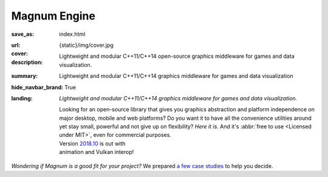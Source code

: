 Magnum Engine
#############

:save_as: index.html
:url:
:cover: {static}/img/cover.jpg
:description: Lightweight and modular C++11/C++14 open-source graphics
    middleware for games and data visualization.
:summary: Lightweight and modular C++11/C++14 graphics middleware for games and
    data visualization
:hide_navbar_brand: True
:landing:
    .. container:: m-row

        .. container:: m-col-l-6 m-push-l-1 m-col-m-7 m-nopadb

            .. raw:: html

                <h1>Magnum <span class="m-thin">Engine</span></h1>

    .. container:: m-row

        .. container:: m-col-l-6 m-push-l-1 m-col-m-7 m-nopadt

            *Lightweight and modular C++11/C++14 graphics middleware for games
            and data visualization.*

            Looking for an open-source library that gives you graphics
            abstraction and platform independence on major desktop, mobile and
            web platforms? Do you want it to have all the convenience utilities
            around yet stay small, powerful and not give up on flexibility?
            *Here it is.* And it's :abbr:`free to use <Licensed under MIT>`,
            even for commercial purposes.

        .. container:: m-col-l-3 m-push-l-2 m-col-m-4 m-push-m-1 m-col-s-6 m-push-s-3 m-col-t-8 m-push-t-2

            .. button-primary:: https://doc.magnum.graphics/magnum/getting-started.html
                :class: m-fullwidth

                Dive right in

                | quick guide to
                | get you started

            .. class:: m-text-center m-text m-danger m-noindent

            | Version `2018.10 <{filename}/blog/announcements/2018.10.rst>`_ is out with
            | animation and Vulkan interop!

.. role:: raw-html(raw)
    :format: html

.. container:: m-row m-container-inflate

    .. container:: m-col-m-4

        .. figure: : {static}/img/feature-6.png
            :figclass: m-fullwidth m-warning
            :alt: Core features

        .. block-primary:: Beauty of *simplicity*

            Among Magnum essentials is a UTF-8-aware OS, filesystem and console
            abstraction, a versatile vector math library and a slim C++11
            wrapper of OpenGL / WebGL family of APIs. Build on top of that or
            opt-in for more.

            .. button-primary:: {filename}/features.rst
                :class: m-fullwidth

                See all core features

    .. container:: m-col-m-4

        .. figure: : {static}/img/feature-9.png
            :figclass: m-fullwidth m-info
            :alt: Feature

        .. block-info:: With batteries *included*

            Shaders and primitives for fast prototyping, algorithms, debugging
            and automatic testing, asset management, integration with popular
            windowing toolkits and a UI library. Everything fits together but
            you still have a choice.

            .. button-info:: {filename}/features/extras.rst
                :class: m-fullwidth

                List the extra features

    .. container:: m-col-m-4

        .. figure: : {static}/img/feature-7.png
            :figclass: m-fullwidth m-success
            :alt: Feature

        .. block-success:: Screws are *not glued in*

            There's always more than one way to do things. Enjoy the freedom of
            choice and integrate your own asset loader, texture compressor,
            font format or math library, if you feel the need. Or use any of
            the various plugins.

            .. button-success:: {filename}/features/extensions.rst
                :class: m-fullwidth

                View extension points

.. class:: m-text-center m-noindent

*Wondering if Magnum is a good fit for your project?* We prepared
`a few case studies <{filename}/is-magnum-what-i-am-looking-for.rst>`_ to help
you decide.
